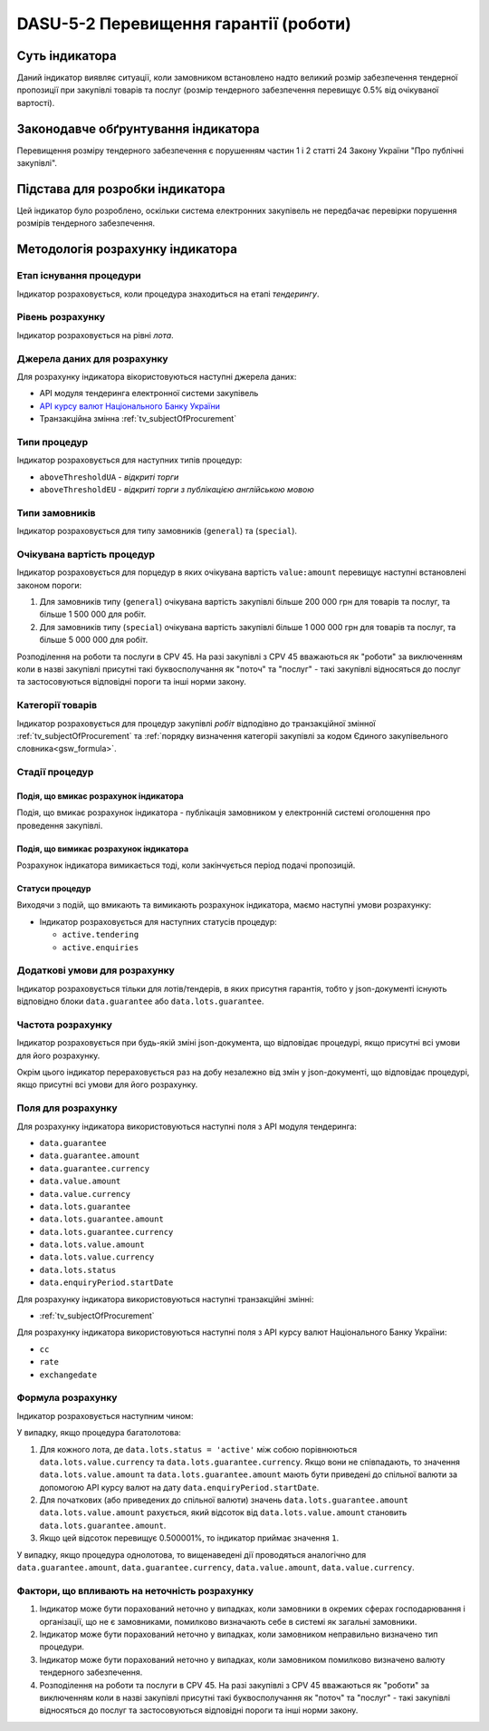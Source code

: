 ﻿######################################
DASU-5-2 Перевищення гарантії (роботи)
######################################

***************
Суть індикатора
***************

Даний індикатор виявляє ситуації, коли замовником встановлено надто великий розмір забезпечення тендерної пропозиції при закупівлі товарів та послуг (розмір тендерного забезпечення перевищує 0.5% від очікуваної вартості).

************************************
Законодавче обґрунтування індикатора
************************************

Перевищення розміру тендерного забезпечення є порушенням частин 1 і 2 статті 24 Закону України "Про публічні закупівлі".

********************************
Підстава для розробки індикатора
********************************

Цей індикатор було розроблено, оскільки система електронних закупівель не передбачає перевірки порушення розмірів тендерного забезпечення.

*********************************
Методологія розрахунку індикатора
*********************************

Етап існування процедури
========================
Індикатор розраховується, коли процедура знаходиться на етапі *тендерингу*.

Рівень розрахунку
=================
Індикатор розраховується на рівні *лота*.

Джерела даних для розрахунку
============================

Для розрахунку індикатора вікористовуються наступні джерела даних:

- API модуля тендеринга електронної системи закупівель

- `API курсу валют Національного Банку України <https://bank.gov.ua/control/uk/publish/article?art_id=38441973#exchange>`_

- Транзакційна змінна :ref:`tv_subjectOfProcurement`

Типи процедур
=============

Індикатор розраховується для наступних типів процедур:

- ``aboveThresholdUA`` - *відкриті торги*
- ``aboveThresholdEU`` - *відкриті торги з публікацією англійською мовою*

Типи замовників
===============

Індикатор розраховується для типу замовників (``general``) та (``special``).

Очікувана вартість процедур
===========================

Індикатор розраховується для порцедур в яких очікувана вартість ``value:amount`` перевищує наступні встановлені законом пороги:

1) Для замовників типу (``general``) очікувана вартість закупівлі більше 200 000 грн для товарів та послуг, та більше 1 500 000 для робіт. 
2) Для замовників типу  (``special``) очікувана вартість закупівлі більше 1 000 000 грн для товарів та послуг, та більше 5 000 000 для робіт. 

Розподілення на роботи та послуги в CPV 45. На разі закупівлі з CPV 45 вважаються як "роботи" за виключенням коли в назві закупівлі присутні такі буквосполучання як "поточ" та "послуг" - такі закупівлі відносяться до послуг та застосовуються відповідні пороги та інші норми закону.

Категорії товарів
=================

Індикатор розраховується для процедур закупівлі *робіт* відподівно до транзакційної змінної :ref:`tv_subjectOfProcurement` та :ref:`порядку визначення категоріі закупівлі за кодом Єдиного закупівельного словника<gsw_formula>`.

Стадії процедур
===============

Подія, що вмикає розрахунок індикатора
--------------------------------------

Подія, що вмикає розрахунок індикатора - публікація замовником у електронній системі оголошення про проведення закупівлі.

Подія, що вимикає розрахунок індикатора
---------------------------------------

Розрахунок індикатора вимикається тоді, коли закінчується період подачі пропозицій.

Статуси процедур
----------------

Виходячи з подій, що вмикають та вимикають розрахунок індикатора, маємо наступні умови розрахунку:

- Індикатор розраховується для наступних статусів процедур:

  - ``active.tendering``
  - ``active.enquiries``

Додаткові умови для розрахунку
==============================

Індикатор розраховується тільки для лотів/тендерів, в яких присутня гарантія, тобто у json-документі існують відповідно блоки ``data.guarantee`` або ``data.lots.guarantee``. 

Частота розрахунку
==================

Індикатор розраховується при будь-якій зміні json-документа, що відповідає процедурі, якщо присутні всі умови для його розрахунку.

Окрім цього індикатор перераховується раз на добу незалежно від змін у json-документі, що відповідає процедурі, якщо присутні всі умови для його розрахунку.

Поля для розрахунку
===================

Для розрахунку індикатора використовуються наступні поля з API модуля тендеринга:

- ``data.guarantee``
- ``data.guarantee.amount``
- ``data.guarantee.currency``
- ``data.value.amount``
- ``data.value.currency``
- ``data.lots.guarantee``
- ``data.lots.guarantee.amount``
- ``data.lots.guarantee.currency``
- ``data.lots.value.amount``
- ``data.lots.value.currency``
- ``data.lots.status``
- ``data.enquiryPeriod.startDate``

Для розрахунку індикатора використовуються наступні транзакційні змінні:

- :ref:`tv_subjectOfProcurement`

Для розрахунку індикатора використовуються наступні поля з API курсу валют Національного Банку України:

- ``cc``
- ``rate``
- ``exchangedate``

Формула розрахунку
==================

Індикатор розраховується наступним чином:

У випадку, якщо процедура багатолотова:

1. Для кожного лота, де ``data.lots.status = 'active'`` між собою порівнюються ``data.lots.value.currency`` та ``data.lots.guarantee.currency``. Якщо вони не співпадають, то значення ``data.lots.value.amount`` та ``data.lots.guarantee.amount`` мають бути приведені до спільної валюти за допомогою API курсу валют на дату ``data.enquiryPeriod.startDate``.

2. Для початкових (або приведених до спільної валюти) значень ``data.lots.guarantee.amount`` ``data.lots.value.amount`` рахується, який відсоток від ``data.lots.value.amount`` становить ``data.lots.guarantee.amount``.

3. Якщо цей відсоток перевищує 0.500001%, то індикатор приймає значення ``1``.

У випадку, якщо процедура однолотова, то вищенаведені дії проводяться аналогічно для ``data.guarantee.amount``, ``data.guarantee.currency``, ``data.value.amount``, ``data.value.currency``.

Фактори, що впливають на неточність розрахунку
==============================================

1. Індикатор може бути порахований неточно у випадках, коли замовники в окремих сферах господарювання і організації, що не є замовниками, помилково визначають себе в системі як загальні замовники.

2. Індикатор може бути порахований неточно у випадках, коли замовником неправильно визначено тип процедури.

3. Індикатор може бути порахований неточно у випадках, коли замовником помилково визначено валюту тендерного забезпечення.

4. Розподілення на роботи та послуги в CPV 45. На разі закупівлі з CPV 45 вважаються як "роботи" за виключенням коли в назві закупівлі присутні такі буквосполучання як "поточ" та "послуг" - такі закупівлі відносяться до послуг та застосовуються відповідні пороги та інші норми закону.
